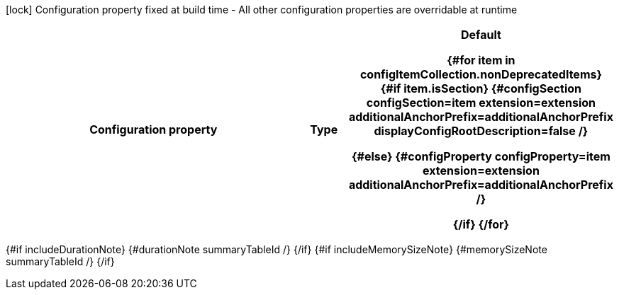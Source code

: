 :summaryTableId: {summaryTableId}
[.configuration-legend]
icon:lock[title=Fixed at build time] Configuration property fixed at build time - All other configuration properties are overridable at runtime
[.configuration-reference{#if searchable}.searchable{/if}, cols="80,.^10,.^10"]
|===

h|[.header-title]##Configuration property##
h|Type
h|Default

{#for item in configItemCollection.nonDeprecatedItems}
{#if item.isSection}
{#configSection configSection=item extension=extension additionalAnchorPrefix=additionalAnchorPrefix displayConfigRootDescription=false /}

{#else}
{#configProperty configProperty=item extension=extension additionalAnchorPrefix=additionalAnchorPrefix /}

{/if}
{/for}
|===

{#if includeDurationNote}
{#durationNote summaryTableId /}
{/if}
{#if includeMemorySizeNote}
{#memorySizeNote summaryTableId /}
{/if}

:!summaryTableId: